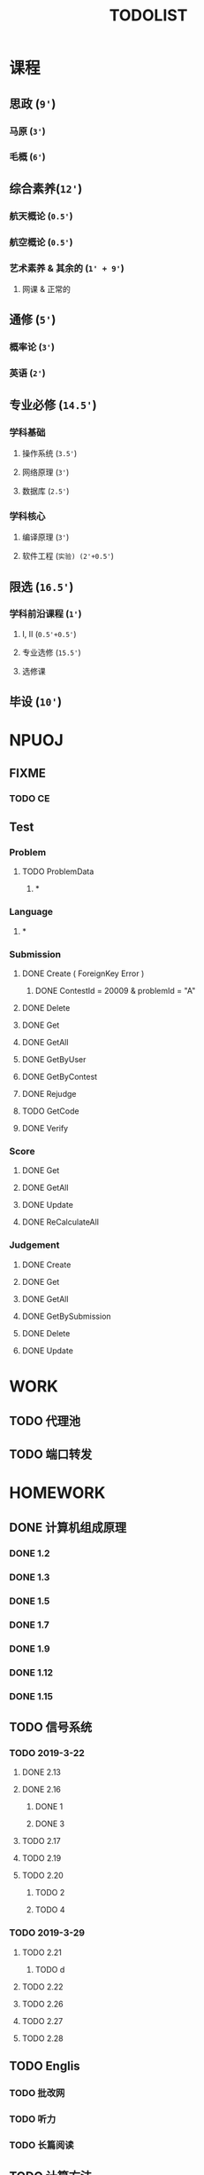 #+TITLE: TODOLIST

* 课程
** 思政 (=9'=)
*** 马原 (=3'=)
*** 毛概 (=6'=)
** 综合素养(=12'=)
*** 航天概论 (=0.5'=)
*** 航空概论 (=0.5'=)
*** 艺术素养 & 其余的 (=1' + 9'=)
**** 网课 & 正常的
** 通修 (=5'=)
*** 概率论 (=3'=)
*** 英语 (=2'=)
** 专业必修 (=14.5'=)
*** 学科基础
**** 操作系统 (=3.5'=)
**** 网络原理 (=3'=)
**** 数据库 (=2.5'=)
*** 学科核心
**** 编译原理 (=3'=)
**** 软件工程 (=实验) (2'+0.5'=)
** 限选 (=16.5'=)
*** 学科前沿课程 (=1'=)
**** I, II (=0.5'+0.5'=)
**** 专业选修 (=15.5'=)
**** 选修课
** 毕设 (=10'=)
* NPUOJ
** FIXME
*** TODO CE
** Test
*** Problem
**** TODO ProblemData
***** *
*** Language
***** *
*** Submission
**** DONE Create ( ForeignKey Error )
     CLOSED: [2019-03-14 Thu 13:15]
***** DONE ContestId = 20009 & problemId = "A"
      CLOSED: [2019-03-14 Thu 13:16]
**** DONE Delete
     CLOSED: [2019-03-14 Thu 15:04]
**** DONE Get
     CLOSED: [2019-03-14 Thu 13:15]
**** DONE GetAll
     CLOSED: [2019-03-14 Thu 15:00]
**** DONE GetByUser
     CLOSED: [2019-03-14 Thu 15:02]
**** DONE GetByContest
     CLOSED: [2019-03-14 Thu 15:02]
**** DONE Rejudge
     CLOSED: [2019-03-14 Thu 15:04]
**** TODO GetCode

**** DONE Verify
     CLOSED: [2019-03-14 Thu 15:03]
*** Score
**** DONE Get
     CLOSED: [2019-03-14 Thu 15:54]
**** DONE GetAll
     CLOSED: [2019-03-14 Thu 15:54]
**** DONE Update
     CLOSED: [2019-03-14 Thu 17:14]
**** DONE ReCalculateAll
     CLOSED: [2019-03-14 Thu 16:45]
*** Judgement
**** DONE Create
     CLOSED: [2019-03-14 Thu 17:58]

**** DONE Get
     CLOSED: [2019-03-14 Thu 16:32]
**** DONE GetAll
     CLOSED: [2019-03-14 Thu 16:32]
**** DONE GetBySubmission
     CLOSED: [2019-03-14 Thu 16:32]
**** DONE Delete
     CLOSED: [2019-03-14 Thu 16:32]
**** DONE Update
     CLOSED: [2019-03-14 Thu 16:54]

* WORK
** TODO 代理池
** TODO 端口转发

* HOMEWORK
** DONE 计算机组成原理
   CLOSED: [2019-03-20 Wed 21:17]
*** DONE 1.2
    CLOSED: [2019-03-17 Sun 17:08]
*** DONE 1.3
    CLOSED: [2019-03-17 Sun 17:13]
*** DONE 1.5
    CLOSED: [2019-03-17 Sun 22:53]
*** DONE 1.7
    CLOSED: [2019-03-19 Tue 22:27]
*** DONE 1.9
    CLOSED: [2019-03-19 Tue 23:00]
*** DONE 1.12
    CLOSED: [2019-03-20 Wed 20:49]
*** DONE 1.15
    CLOSED: [2019-03-20 Wed 21:17]
** TODO 信号系统
*** TODO 2019-3-22
**** DONE 2.13
     CLOSED: [2019-03-21 Thu 21:31]
**** DONE 2.16
     CLOSED: [2019-03-21 Thu 21:36]
***** DONE 1
      CLOSED: [2019-03-21 Thu 21:36]
***** DONE 3
      CLOSED: [2019-03-21 Thu 21:36]
**** TODO 2.17
**** TODO 2.19
**** TODO 2.20
***** TODO 2
***** TODO 4
*** TODO 2019-3-29
**** TODO 2.21
***** TODO d
**** TODO 2.22
**** TODO 2.26
**** TODO 2.27
**** TODO 2.28
** TODO Englis
*** TODO 批改网
*** TODO 听力
*** TODO 长篇阅读

** TODO 计算方法
*** TODO 第三章
